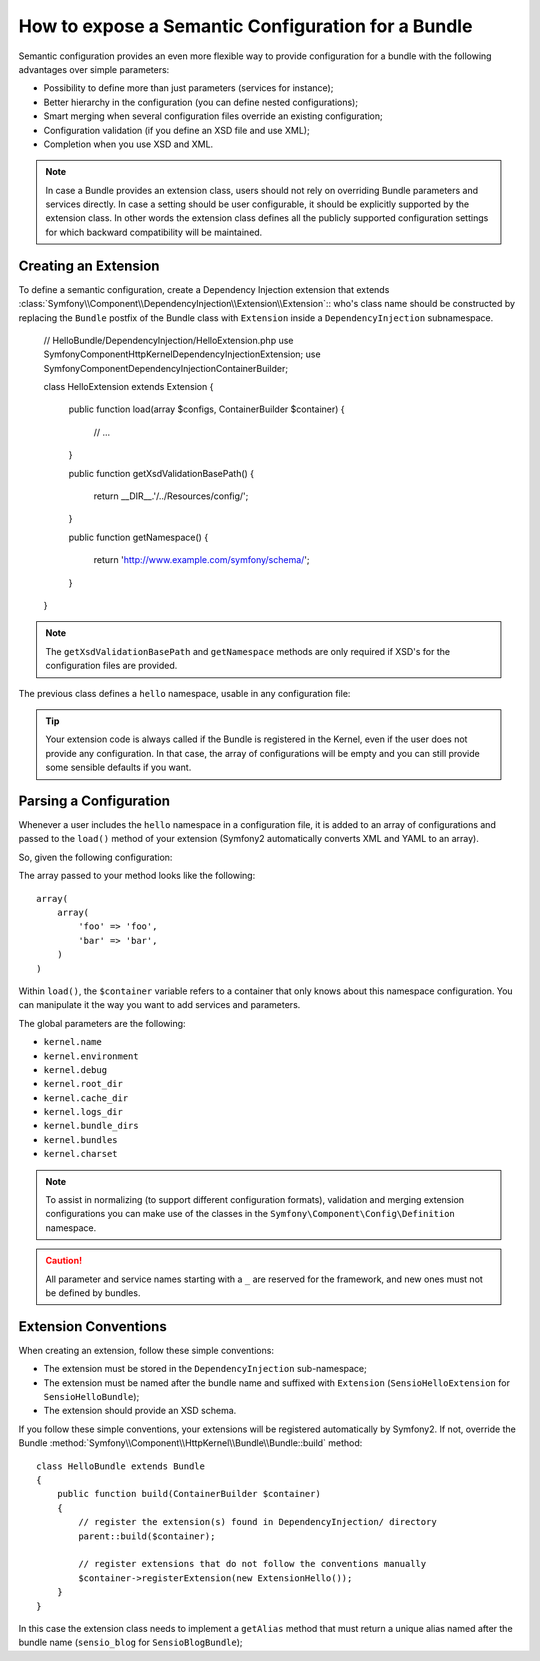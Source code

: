 .. index::
   single: Configuration; Semantic
   single: Bundle; Extension Configuration

How to expose a Semantic Configuration for a Bundle
===================================================

Semantic configuration provides an even more flexible way to provide
configuration for a bundle with the following advantages over simple
parameters:

* Possibility to define more than just parameters (services for instance);

* Better hierarchy in the configuration (you can define nested configurations);

* Smart merging when several configuration files override an existing
  configuration;

* Configuration validation (if you define an XSD file and use XML);

* Completion when you use XSD and XML.


.. note::

    In case a Bundle provides an extension class, users should not rely
    on overriding Bundle parameters and services directly. In case a
    setting should be user configurable, it should be explicitly supported
    by the extension class. In other words the extension class defines
    all the publicly supported configuration settings for which
    backward compatibility will be maintained.

.. index::
   single: Bundles; Extension
   single: Dependency Injection, Extension

Creating an Extension
---------------------

To define a semantic configuration, create a Dependency Injection extension
that extends
:class:`Symfony\\Component\\DependencyInjection\\Extension\\Extension`::
who's class name should be constructed by replacing the ``Bundle`` postfix of the
Bundle class with ``Extension`` inside a ``DependencyInjection`` subnamespace.

    // HelloBundle/DependencyInjection/HelloExtension.php
    use Symfony\Component\HttpKernel\DependencyInjection\Extension;
    use Symfony\Component\DependencyInjection\ContainerBuilder;

    class HelloExtension extends Extension
    {
        public function load(array $configs, ContainerBuilder $container)
        {
            // ...
        }

        public function getXsdValidationBasePath()
        {
            return __DIR__.'/../Resources/config/';
        }

        public function getNamespace()
        {
            return 'http://www.example.com/symfony/schema/';
        }
    }

.. note::

    The ``getXsdValidationBasePath`` and ``getNamespace`` methods are only required
    if XSD's for the configuration files are provided.

The previous class defines a ``hello`` namespace, usable in any configuration
file:

.. configuration-block::

    .. code-block:: yaml

        # app/config/config.yml
        hello: ~

    .. code-block:: xml

        <!-- app/config/config.xml -->
        <?xml version="1.0" ?>

        <container xmlns="http://symfony.com/schema/dic/services"
            xmlns:xsi="http://www.w3.org/2001/XMLSchema-instance"
            xmlns:hello="http://www.example.com/symfony/schema/"
            xsi:schemaLocation="http://www.example.com/symfony/schema/ http://www.example.com/symfony/schema/hello-1.0.xsd">

           <hello:config />
           ...

        </container>

    .. code-block:: php

        // app/config/config.php
        $container->loadFromExtension('hello', array());

.. tip::

    Your extension code is always called if the Bundle is registered in the Kernel,
    even if the user does not provide any configuration. In that case, the array
    of configurations will be empty and you can still provide some sensible defaults
    if you want.

Parsing a Configuration
-----------------------

Whenever a user includes the ``hello`` namespace in a configuration file, it
is added to an array of configurations and passed to the ``load()`` method of
your extension (Symfony2 automatically converts XML and YAML to an array).

So, given the following configuration:

.. configuration-block::

    .. code-block:: yaml

        # app/config/config.yml
        hello:
            foo: foo
            bar: bar

    .. code-block:: xml

        <!-- app/config/config.xml -->
        <?xml version="1.0" ?>

        <container xmlns="http://symfony.com/schema/dic/services"
            xmlns:xsi="http://www.w3.org/2001/XMLSchema-instance"
            xmlns:hello="http://www.example.com/symfony/schema/"
            xsi:schemaLocation="http://www.example.com/symfony/schema/ http://www.example.com/symfony/schema/hello-1.0.xsd">

            <hello:config foo="foo">
                <hello:bar>foo</hello:bar>
            </hello:config>

        </container>

    .. code-block:: php

        // app/config/config.php
        $container->loadFromExtension('hello', array(
            'foo' => 'foo',
            'bar' => 'bar',
        ));

The array passed to your method looks like the following::

    array(
        array(
            'foo' => 'foo',
            'bar' => 'bar',
        )
    )

Within ``load()``, the ``$container`` variable refers to a container that only
knows about this namespace configuration. You can manipulate it the way you
want to add services and parameters.

The global parameters are the following:

* ``kernel.name``
* ``kernel.environment``
* ``kernel.debug``
* ``kernel.root_dir``
* ``kernel.cache_dir``
* ``kernel.logs_dir``
* ``kernel.bundle_dirs``
* ``kernel.bundles``
* ``kernel.charset``

.. note::

    To assist in normalizing (to support different configuration formats),
    validation and merging extension configurations you can make use of the
    classes in the ``Symfony\Component\Config\Definition`` namespace.

.. caution::

    All parameter and service names starting with a ``_`` are reserved for the
    framework, and new ones must not be defined by bundles.

.. index::
   pair: Convention; Configuration

Extension Conventions
---------------------

When creating an extension, follow these simple conventions:

* The extension must be stored in the ``DependencyInjection`` sub-namespace;

* The extension must be named after the bundle name and suffixed with
  ``Extension`` (``SensioHelloExtension`` for ``SensioHelloBundle``);

* The extension should provide an XSD schema.

If you follow these simple conventions, your extensions will be registered
automatically by Symfony2. If not, override the Bundle
:method:`Symfony\\Component\\HttpKernel\\Bundle\\Bundle::build` method::

    class HelloBundle extends Bundle
    {
        public function build(ContainerBuilder $container)
        {
            // register the extension(s) found in DependencyInjection/ directory
            parent::build($container);

            // register extensions that do not follow the conventions manually
            $container->registerExtension(new ExtensionHello());
        }
    }

In this case the extension class needs to implement a ``getAlias`` method that
must return a unique alias named after the bundle name (``sensio_blog`` for
``SensioBlogBundle``);
